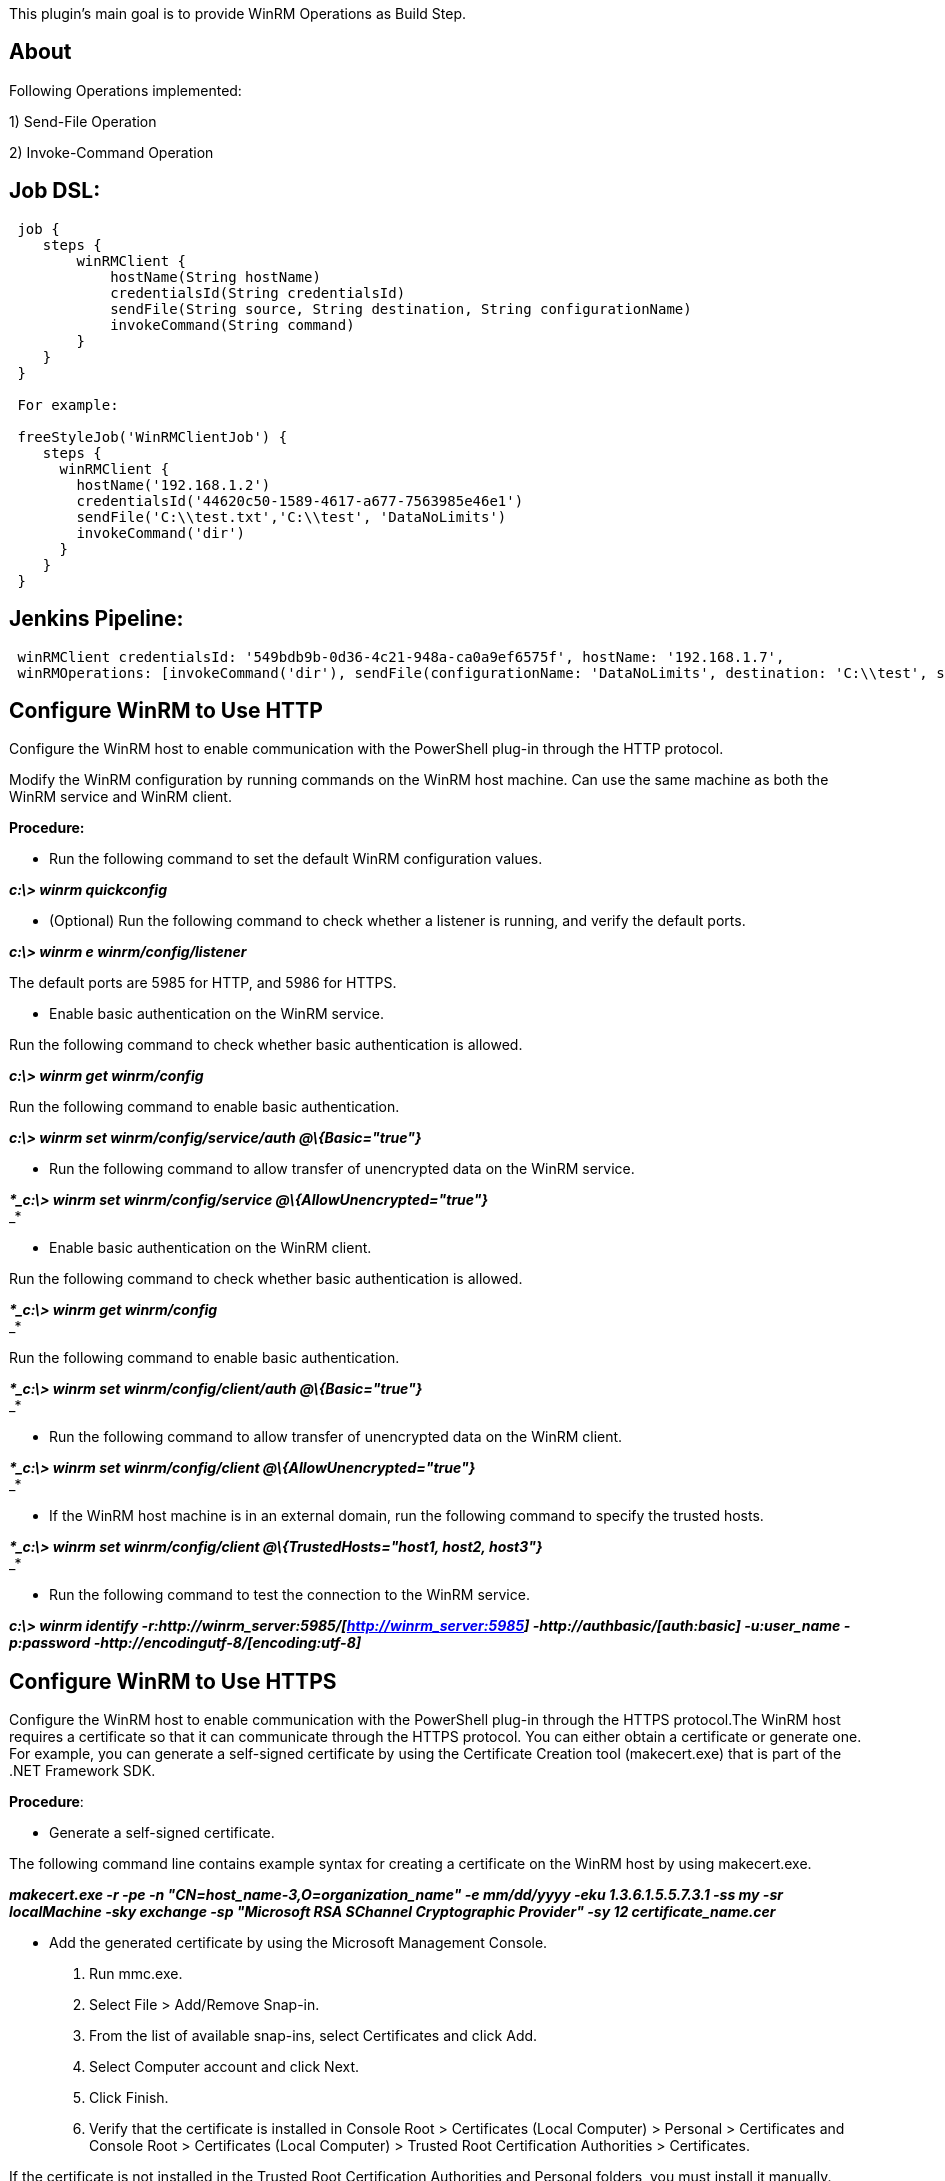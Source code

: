 This plugin's main goal is to provide WinRM Operations as Build Step.

[[WinRMClientPlugin-About]]
== About

Following Operations implemented:

{empty}1) Send-File Operation

{empty}2) Invoke-Command Operation

[[WinRMClientPlugin-JobDSL:]]
== Job DSL:

[source,syntaxhighlighter-pre]
----
 job {
    steps {
        winRMClient {
            hostName(String hostName)
            credentialsId(String credentialsId)
            sendFile(String source, String destination, String configurationName)
            invokeCommand(String command)
        }
    }
 }

 For example:

 freeStyleJob('WinRMClientJob') {
    steps {
      winRMClient {
        hostName('192.168.1.2')
        credentialsId('44620c50-1589-4617-a677-7563985e46e1')
        sendFile('C:\\test.txt','C:\\test', 'DataNoLimits')
        invokeCommand('dir')
      }
    }
 }
----

[[WinRMClientPlugin-JenkinsPipeline:]]
== Jenkins Pipeline:

[source,syntaxhighlighter-pre]
----
 winRMClient credentialsId: '549bdb9b-0d36-4c21-948a-ca0a9ef6575f', hostName: '192.168.1.7',
 winRMOperations: [invokeCommand('dir'), sendFile(configurationName: 'DataNoLimits', destination: 'C:\\test', source: 'C:\\test.txt')]
----

[[WinRMClientPlugin-ConfigureWinRMtoUseHTTP]]
== Configure WinRM to Use HTTP

Configure the WinRM host to enable communication with the PowerShell
plug-in through the HTTP protocol.

Modify the WinRM configuration by running commands on the WinRM host
machine. Can use the same machine as both the WinRM service and WinRM
client.

*Procedure:*

* Run the following command to set the default WinRM configuration
values.

*_c:\> winrm quickconfig_*

* (Optional) Run the following command to check whether a listener is
running, and verify the default ports.

**__c:\> winrm e winrm/config/listener__**

The default ports are 5985 for HTTP, and 5986 for HTTPS.

* Enable basic authentication on the WinRM service.

Run the following command to check whether basic authentication is
allowed.

*_c:\> winrm get winrm/config_*

Run the following command to enable basic authentication.

*_c:\> winrm set winrm/config/service/auth @\{Basic="true"}_*

* Run the following command to allow transfer of unencrypted data on the
WinRM service.

*_*_c:\> winrm set winrm/config/service @\{AllowUnencrypted="true"}_* +
_*

* Enable basic authentication on the WinRM client.

Run the following command to check whether basic authentication is
allowed.

*_*_c:\> winrm get winrm/config_* +
_*

Run the following command to enable basic authentication.

*_*_c:\> winrm set winrm/config/client/auth @\{Basic="true"}_* +
_*

* Run the following command to allow transfer of unencrypted data on the
WinRM client.

*_*_c:\> winrm set winrm/config/client @\{AllowUnencrypted="true"}_* +
_*

* If the WinRM host machine is in an external domain, run the following
command to specify the trusted hosts.

*_*_c:\> winrm set winrm/config/client @\{TrustedHosts="host1, host2,
host3"}_* +
_*

* Run the following command to test the connection to the WinRM service.

**__c:\> winrm identify
-r:http://winrm_server:5985/[http://winrm_server:5985]
-http://authbasic/[auth:basic] -u:user_name -p:password
-http://encodingutf-8/[encoding:utf-8]__**

[[WinRMClientPlugin-ConfigureWinRMtoUseHTTPS]]
== Configure WinRM to Use HTTPS

Configure the WinRM host to enable communication with the PowerShell
plug-in through the HTTPS protocol.The WinRM host requires a certificate
so that it can communicate through the HTTPS protocol. You can either
obtain a certificate or generate one. For example, you can generate a
self-signed certificate by using the Certificate Creation tool
(makecert.exe) that is part of the .NET Framework SDK.

*Procedure*:

* Generate a self-signed certificate.

The following command line contains example syntax for creating a
certificate on the WinRM host by using makecert.exe.

*_makecert.exe -r -pe -n "CN=host_name-3,O=organization_name" -e
mm/dd/yyyy -eku 1.3.6.1.5.5.7.3.1 -ss my -sr localMachine -sky exchange
-sp "Microsoft RSA SChannel Cryptographic Provider" -sy 12
certificate_name.cer_*

* Add the generated certificate by using the Microsoft Management
Console.
. Run mmc.exe.
. Select File > Add/Remove Snap-in.
. From the list of available snap-ins, select Certificates and click
Add.
. Select Computer account and click Next.
. Click Finish.
. Verify that the certificate is installed in Console Root >
Certificates (Local Computer) > Personal > Certificates and Console Root
> Certificates (Local Computer) > Trusted Root Certification Authorities
> Certificates.

If the certificate is not installed in the Trusted Root Certification
Authorities and Personal folders, you must install it manually.

* Create an HTTPS listener by using the correct thumbprint and host
name.

The following command line contains example syntax for creating an HTTPS
listener.

*_winrm create winrm/config/Listener?Address=*+Transport=HTTPS
@\{Hostname="host_name";CertificateThumbprint="certificate_thumbprint"}_*

* Test the connection.

The following command line contains example syntax for testing the
connection.

*_winrs -r:https://host_nameport_number/[https://host_name:port_number]
-u:user_name -p:password hostname"}_*

[[WinRMClientPlugin-Increaseuploaddatasize]]
== Increase upload data size

* You need to create a new PSSessionConfiguration (this to not use the
default one) in your remote computer:

*_Register-PSSessionConfiguration -Name DataNoLimits_* #or the name you
like.

* Then configuring the parameter you want (in this case
MaximumReceivedDataSizePerCommandMB and MaximumReceivedObjectSizeMB):

*_Set-PSSessionConfiguration -Name DataNoLimits
-MaximumReceivedDataSizePerCommandMB 500 -MaximumReceivedObjectSizeMB
500_*

* Then create the new session in your local Computer with the
PSSessionConfiguration you need:

*_$Session = New-PSSession -ComputerName MyRemoteComp -ConfigurationName
DataNoLimits_*

[[WinRMClientPlugin-Release1.0(04March2017)]]
== Release 1.0 (04 March 2017)

* First public release
